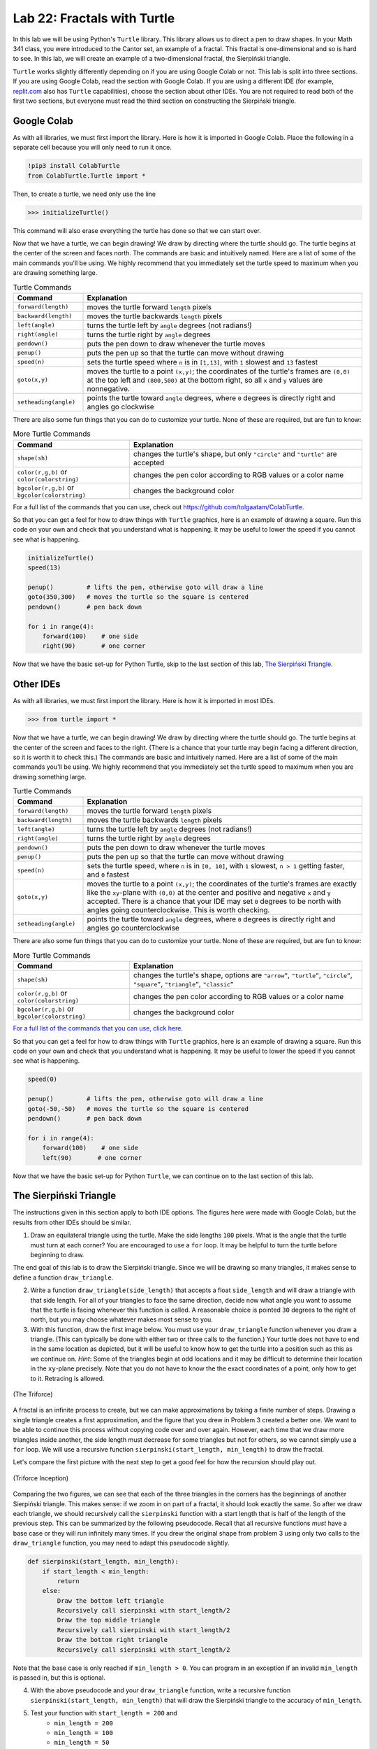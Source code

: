 Lab 22: Fractals with Turtle
============================

In this lab we will be using Python's ``Turtle`` library. This library allows us to direct a pen to draw shapes. In your Math 341 class, you were introduced to the Cantor set, an example of a fractal. This fractal is one-dimensional and so is hard to see. In this lab, we will create an example of a two-dimensional fractal, the Sierpiński triangle.

``Turtle`` works slightly differently depending on if you are using Google Colab or not. This lab is split into three sections. If you are using Google Colab, read the section with Google Colab. If you are using a different IDE (for example, `replit.com <https://www.replit.com>`_ also has ``Turtle`` capabilities), choose the section about other IDEs. You are not required to read both of the first two sections, but everyone must read the third section on constructing the Sierpiński triangle.

Google Colab
------------

As with all libraries, we must first import the library. Here is how it is imported in Google Colab. Place the following in a separate cell because you will only need to run it once.

.. code:: console

    !pip3 install ColabTurtle
    from ColabTurtle.Turtle import *

Then, to create a turtle, we need only use the line 

>>> initializeTurtle()

This command will also erase everything the turtle has done so that we can start over.

Now that we have a turtle, we can begin drawing! We draw by directing where the turtle should go. The turtle begins at the center of the screen and faces north. The commands are basic and intuitively named. Here are a list of some of the main commands you'll be using. We highly recommend that you immediately set the turtle speed to maximum  when you are drawing something large.

.. list-table:: Turtle Commands
    :widths: 10 40
    :header-rows: 1

    * - Command
      - Explanation
    * - ``forward(length)``  
      - moves the turtle forward ``length`` pixels 
    * - ``backward(length)``  
      - moves the turtle backwards ``length`` pixels 
    * - ``left(angle)``  
      - turns the turtle left by ``angle`` degrees (not radians!) 
    * - ``right(angle)``  
      - turns the turtle right by ``angle`` degrees 
    * - ``pendown()``  
      - puts the pen down to draw whenever the turtle moves 
    * - ``penup()``  
      - puts the pen up so that the turtle can move without drawing 
    * - ``speed(n)``  
      - sets the turtle speed where ``n`` is in ``[1,13]``, with ``1`` slowest and ``13`` fastest 
    * - ``goto(x,y)``  
      - moves the turtle to a point ``(x,y)``; the coordinates of the turtle's frames are ``(0,0)`` at the top left and ``(800,500)`` at the bottom right, so all ``x`` and ``y`` values are nonnegative.
    * - ``setheading(angle)``  
      - points the turtle toward ``angle`` degrees, where ``0`` degrees is directly right and angles go clockwise


There are also some fun things that you can do to customize your turtle. None of these are required, but are fun to know:

.. list-table:: More Turtle Commands
    :widths: 20 40
    :header-rows: 1

    * - Command 
      - Explanation 
    * - ``shape(sh)`` 
      - changes the turtle's shape, but only ``"circle"`` and ``"turtle"`` are accepted 
    * - ``color(r,g,b)`` or ``color(colorstring)`` 
      - changes the pen color according to RGB values or a color name 
    * - ``bgcolor(r,g,b)`` or ``bgcolor(colorstring)`` 
      - changes the background color 



For a full list of the commands that you can use, check out `<https://github.com/tolgaatam/ColabTurtle>`_.

So that you can get a feel for how to draw things with ``Turtle`` graphics, here is an example of drawing a square. Run this code on your own and check that you understand what is happening.  It may be useful to lower the speed if you cannot see what is happening.


.. code:: python

    initializeTurtle()
    speed(13)

    penup()         # lifts the pen, otherwise goto will draw a line
    goto(350,300)   # moves the turtle so the square is centered
    pendown()       # pen back down

    for i in range(4):
        forward(100)    # one side
        right(90)       # one corner


Now that we have the basic set-up for Python Turtle, skip to the last section of this lab, `The Sierpiński Triangle`_.

Other IDEs
----------

As with all libraries, we must first import the library. Here is how it is imported in most IDEs.


>>> from turtle import *


Now that we have a turtle, we can begin drawing! We draw by directing where the turtle should go. The turtle begins at the center of the screen and faces to the right. (There is a chance that your turtle may begin facing a different direction, so it is worth it to check this.) The commands are basic and intuitively named. Here are a list of some of the main commands you'll be using. We highly recommend that you immediately set the turtle speed to maximum when you are drawing something large.

.. list-table:: Turtle Commands
    :widths: 10 40
    :header-rows: 1

    * - Command
      - Explanation
    * - ``forward(length)``  
      - moves the turtle forward ``length`` pixels 
    * - ``backward(length)``  
      - moves the turtle backwards ``length`` pixels 
    * - ``left(angle)``  
      - turns the turtle left by ``angle`` degrees (not radians!) 
    * - ``right(angle)``  
      - turns the turtle right by ``angle`` degrees 
    * - ``pendown()``  
      - puts the pen down to draw whenever the turtle moves 
    * - ``penup()``  
      - puts the pen up so that the turtle can move without drawing 
    * - ``speed(n)``  
      - sets the turtle speed, where ``n`` is in ``[0, 10]``, with ``1`` slowest, ``n > 1`` getting faster, and ``0`` fastest
    * - ``goto(x,y)``  
      - moves the turtle to a point ``(x,y)``; the coordinates of the turtle's frames are exactly like the ``xy``-plane with ``(0,0)`` at the center and positive and negative ``x`` and ``y`` accepted. There is a chance that your IDE may set ``0`` degrees to be north with angles going counterclockwise. This is worth checking.
    * - ``setheading(angle)``  
      - points the turtle toward ``angle`` degrees, where ``0`` degrees is directly right and angles go counterclockwise




There are also some fun things that you can do to customize your turtle. None of these are required, but are fun to know:

.. list-table:: More Turtle Commands
    :widths: 20 40
    :header-rows: 1

    * - Command 
      - Explanation 
    * - ``shape(sh)`` 
      - changes the turtle's shape, options are ``"arrow”``, ``"turtle”``, ``"circle”``, ``"square”``, ``"triangle”``, ``"classic”``
    * - ``color(r,g,b)`` or ``color(colorstring)`` 
      - changes the pen color according to RGB values or a color name 
    * - ``bgcolor(r,g,b)`` or ``bgcolor(colorstring)`` 
      - changes the background color 

.. \begin{tabular}{c|c}
..     Command & Explanation \\
..     \hline
..     ``shape(sh)`` & changes the turtle's shape; options are ``"arrow”``, \\
..     & ``"turtle”``, ``"circle”``, ``"square”``, \\ 
..     & ``"triangle”``, ``"classic”`` \\
..     ``color(r,g,b)`` or ``color(colorstring)`` & changes the pen color according to RGB \\ 
..     & values or a color name \\
..     ``bgcolor(r,g,b)`` or ``bgcolor(colorstring)`` & changes the background color \\
.. \end{tabular}


`For a full list of the commands that you can use, click here <https://docs.python.org/3/library/turtle.html>`_.

So that you can get a feel for how to draw things with ``Turtle`` graphics, here is an example of drawing a square. Run this code on your own and check that you understand what is happening. It may be useful to lower the speed if you cannot see what is happening.


.. code:: python

    speed(0)

    penup()         # lifts the pen, otherwise goto will draw a line
    goto(-50,-50)   # moves the turtle so the square is centered
    pendown()       # pen back down

    for i in range(4):
        forward(100)    # one side
        left(90)       # one corner


Now that we have the basic set-up for Python ``Turtle``, we can continue on to the last section of this lab.


The Sierpiński Triangle
-----------------------

The instructions given in this section apply to both IDE options. The figures here were made with Google Colab, but the results from other IDEs should be similar.


1. Draw an equilateral triangle using the turtle. Make the side lengths ``100`` pixels. What is the angle that the turtle must turn at each corner? You are encouraged to use a ``for`` loop. It may be helpful to turn the turtle before beginning to draw.


The end goal of this lab is to draw the Sierpiński triangle. Since we will be drawing so many triangles, it makes sense to define a function ``draw_triangle``.



2. Write a function ``draw_triangle(side_length)`` that accepts a float ``side_length`` and will draw a triangle with that side length. For all of your triangles to face the same direction, decide now what angle you want to assume that the turtle is facing whenever this function is called. A reasonable choice is pointed ``30`` degrees to the right of north, but you may choose whatever makes most sense to you.

3. With this function, draw the first image below. You must use your ``draw_triangle`` function whenever you draw a triangle. (This can typically be done with either two or three calls to the function.) Your turtle does not have to end in the same location as depicted, but it will be useful to know how to get the turtle into a position such as this as we continue on. *Hint*: Some of the triangles begin at odd locations and it may be difficult to determine their location in the ``xy``-plane precisely. Note that you do not have to know the the exact coordinates of a point, only how to get to it. Retracing is allowed.

.. figure:: _static/figures/Starting-Sierpinski.png
    :width: 45%
    :align: center

    (The Triforce)



A fractal is an infinite process to create, but we can make approximations by taking a finite number of steps. Drawing a single triangle creates a first approximation, and the figure that you drew in Problem 3 created a better one. We want to be able to continue this process without copying code over and over again. However, each time that we draw more triangles inside another, the side length must decrease for some triangles but not for others, so we cannot simply use a ``for`` loop. We will use a recursive function ``sierpinski(start_length, min_length)`` to draw the fractal.


Let's compare the first picture with the next step to get a good feel for how the recursion should play out. 


.. figure:: _static/figures/Sierpinski-2.png
    :width: 45%
    :align: center

    (Triforce Inception)


Comparing the two figures, we can see that each of the three triangles in the corners has the beginnings of another Sierpiński triangle. This makes sense: if we zoom in on part of a fractal, it should look exactly the same. So after we draw each triangle, we should recursively call the ``sierpinski`` function with a start length that is half of the length of the previous step. This can be summarized by the following pseudocode. Recall that all recursive functions *must* have a base case or they will run infinitely many times. If you drew the original shape from problem 3 using only two calls to the ``draw_triangle`` function, you may need to adapt this pseudocode slightly.

.. code:: python

    def sierpinski(start_length, min_length):
        if start_length < min_length:
            return
        else:
            Draw the bottom left triangle
            Recursively call sierpinski with start_length/2
            Draw the top middle triangle
            Recursively call sierpinski with start_length/2
            Draw the bottom right triangle
            Recursively call sierpinski with start_length/2
        


Note that the base case is only reached if ``min_length > 0``. You can program in an exception if an invalid ``min_length`` is passed in, but this is optional.



4. With the above pseudocode and your ``draw_triangle`` function, write a recursive function ``sierpinski(start_length, min_length)`` that will draw the Sierpiński triangle to the accuracy of ``min_length``.

5. Test your function with ``start_length = 200`` and
    * ``min_length = 200``
    * ``min_length = 100``
    * ``min_length = 50``
    * ``min_length = 25`` 
    * ``min_length = 10``

If it is taking too long to do some of the later ones repeatedly, you may skip to the last value. We highly recommend that you set the speed to maximum.


Lastly, to complete your work of art you may find the command ``hideturtle()`` (and the corresponding ``showturtle()``) to be useful, but this is not required.

